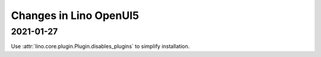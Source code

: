 .. _openui5.changes:

=======================
Changes in Lino OpenUI5
=======================

2021-01-27
==========

Use :attr:`lino.core.plugin.Plugin.disables_plugins` to simplify installation.

